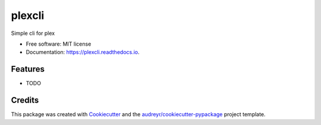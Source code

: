 =======
plexcli
=======


.. image:: https://img.shields.io/pypi/v/plexcli.svg
        :target: https://pypi.python.org/pypi/plexcli

.. image:: https://img.shields.io/travis/hellowlol/plexcli.svg
        :target: https://travis-ci.org/hellowlol/plexcli

.. image:: https://readthedocs.org/projects/plexcli/badge/?version=latest
        :target: https://plexcli.readthedocs.io/en/latest/?badge=latest
        :alt: Documentation Status

.. image:: https://pyup.io/repos/github/hellowlol/plexcli/shield.svg
     :target: https://pyup.io/repos/github/hellowlol/plexcli/
     :alt: Updates


Simple cli for plex


* Free software: MIT license
* Documentation: https://plexcli.readthedocs.io.


Features
--------

* TODO

Credits
---------

This package was created with Cookiecutter_ and the `audreyr/cookiecutter-pypackage`_ project template.

.. _Cookiecutter: https://github.com/audreyr/cookiecutter
.. _`audreyr/cookiecutter-pypackage`: https://github.com/audreyr/cookiecutter-pypackage

